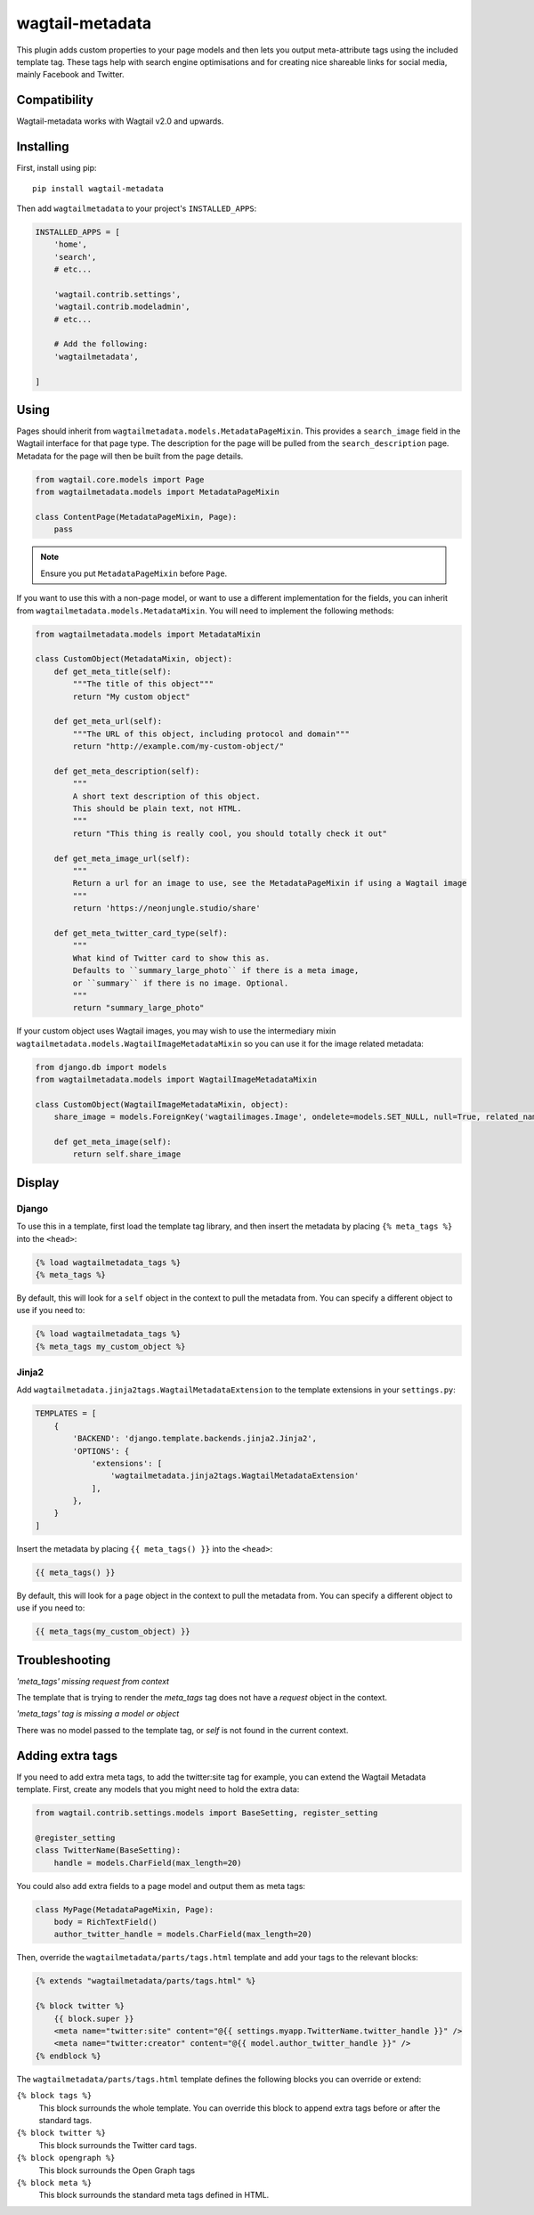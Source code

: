 ================
wagtail-metadata
================

.. image:: https://gitlab.com/neonjungle/wagtail-metadata/badges/master/pipeline.svg
    :target: https://gitlab.com/neonjungle/wagtail-metadata/pipelines?ref=master

This plugin adds custom properties to your page models and then lets you output meta-attribute tags  using the included template tag.
These tags help with search engine optimisations and for creating nice shareable links for social media, mainly Facebook and Twitter.


Compatibility
=============

Wagtail-metadata works with Wagtail v2.0 and upwards.

Installing
==========

First, install using pip::

    pip install wagtail-metadata

Then add ``wagtailmetadata`` to your project's ``INSTALLED_APPS``:

.. code-block:: python

    INSTALLED_APPS = [
        'home',
        'search',
        # etc...

        'wagtail.contrib.settings',
        'wagtail.contrib.modeladmin',
        # etc...

        # Add the following:
        'wagtailmetadata',

    ]

Using
=====

Pages should inherit from ``wagtailmetadata.models.MetadataPageMixin``.
This provides a ``search_image`` field in the Wagtail interface for that page type.
The description for the page will be pulled from the ``search_description`` page.
Metadata for the page will then be built from the page details.


.. code-block:: python

    from wagtail.core.models import Page
    from wagtailmetadata.models import MetadataPageMixin

    class ContentPage(MetadataPageMixin, Page):
        pass

.. note::

    Ensure you put ``MetadataPageMixin`` before ``Page``.

If you want to use this with a non-page model,
or want to use a different implementation for the fields,
you can inherit from ``wagtailmetadata.models.MetadataMixin``.
You will need to implement the following methods:

.. code-block:: python

    from wagtailmetadata.models import MetadataMixin

    class CustomObject(MetadataMixin, object):
        def get_meta_title(self):
            """The title of this object"""
            return "My custom object"

        def get_meta_url(self):
            """The URL of this object, including protocol and domain"""
            return "http://example.com/my-custom-object/"

        def get_meta_description(self):
            """
            A short text description of this object.
            This should be plain text, not HTML.
            """
            return "This thing is really cool, you should totally check it out"

        def get_meta_image_url(self):
            """
            Return a url for an image to use, see the MetadataPageMixin if using a Wagtail image
            """
            return 'https://neonjungle.studio/share'

        def get_meta_twitter_card_type(self):
            """
            What kind of Twitter card to show this as.
            Defaults to ``summary_large_photo`` if there is a meta image,
            or ``summary`` if there is no image. Optional.
            """
            return "summary_large_photo"

If your custom object uses Wagtail images, you may wish to use the intermediary mixin ``wagtailmetadata.models.WagtailImageMetadataMixin``
so you can use it for the image related metadata:

.. code-block:: python

    from django.db import models
    from wagtailmetadata.models import WagtailImageMetadataMixin
    
    class CustomObject(WagtailImageMetadataMixin, object):
        share_image = models.ForeignKey('wagtailimages.Image', ondelete=models.SET_NULL, null=True, related_name='+')

        def get_meta_image(self):
            return self.share_image


Display
=======

Django
------

To use this in a template, first load the template tag library,
and then insert the metadata by placing ``{% meta_tags %}`` into the ``<head>``:

.. code-block:: html+django

    {% load wagtailmetadata_tags %}
    {% meta_tags %}

By default, this will look for a ``self`` object in the context to pull the metadata from.
You can specify a different object to use if you need to:

.. code-block:: html+django

    {% load wagtailmetadata_tags %}
    {% meta_tags my_custom_object %}

Jinja2
------

Add ``wagtailmetadata.jinja2tags.WagtailMetadataExtension`` to the template extensions
in your ``settings.py``:

.. code-block:: python

    TEMPLATES = [
        {
            'BACKEND': 'django.template.backends.jinja2.Jinja2',
            'OPTIONS': {
                'extensions': [
                    'wagtailmetadata.jinja2tags.WagtailMetadataExtension'
                ],
            },
        }
    ]

Insert the metadata by placing ``{{ meta_tags() }}`` into the ``<head>``:

.. code-block:: html

    {{ meta_tags() }}

By default, this will look for a ``page`` object in the context to pull the metadata from.
You can specify a different object to use if you need to:

.. code-block:: html

    {{ meta_tags(my_custom_object) }}


Troubleshooting
===============

`'meta_tags' missing request from context`

The template that is trying to render the `meta_tags` tag does not have a `request` object in the context. 

`'meta_tags' tag is missing a model or object`

There was no model passed to the template tag, or `self` is not found in the current context.


Adding extra tags
=================

If you need to add extra meta tags, to add the twitter:site tag for example,
you can extend the Wagtail Metadata template.
First, create any models that you might need to hold the extra data:

.. code-block:: python

    from wagtail.contrib.settings.models import BaseSetting, register_setting

    @register_setting
    class TwitterName(BaseSetting):
        handle = models.CharField(max_length=20)

You could also add extra fields to a page model and output them as meta tags:

.. code-block:: python

    class MyPage(MetadataPageMixin, Page):
        body = RichTextField()
        author_twitter_handle = models.CharField(max_length=20)

Then, override the ``wagtailmetadata/parts/tags.html`` template
and add your tags to the relevant blocks:

.. code-block:: html

    {% extends "wagtailmetadata/parts/tags.html" %}

    {% block twitter %}
        {{ block.super }}
        <meta name="twitter:site" content="@{{ settings.myapp.TwitterName.twitter_handle }}" />
        <meta name="twitter:creator" content="@{{ model.author_twitter_handle }}" />
    {% endblock %}

The ``wagtailmetadata/parts/tags.html`` template defines the following blocks
you can override or extend:

``{% block tags %}``
    This block surrounds the whole template.
    You can override this block to append extra tags before or after the standard tags.

``{% block twitter %}``
    This block surrounds the Twitter card tags.

``{% block opengraph %}``
    This block surrounds the Open Graph tags

``{% block meta %}``
    This block surrounds the standard meta tags defined in HTML.
